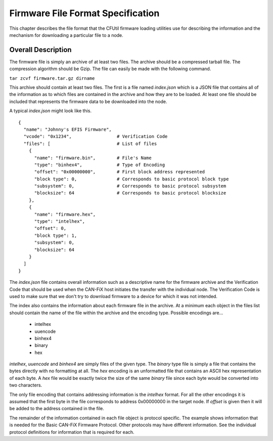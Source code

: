 ==================================
Firmware File Format Specification
==================================

This chapter describes the file format that the CFUtil firmware loading
utilities use for describing the information and the mechanism for downloading
a particular file to a node.

Overall Description
-------------------

The firmware file is simply an archive of at least two files.  The archive
should be a compressed tarball file.  The compression algorithm should be
Gzip.  The file can easily be made with the following command.


``tar zcvf firmware.tar.gz dirname``

This archive should contain at least two files.  The first is a file named
*index.json* which is a JSON file that contains all of the information as to
which files are contained in the archive and how they are to be loaded.  At
least one file should be included that represents the firmware data to be
downloaded into the node.

A typical *index.json* might look like this.

::

  {
    "name": "Johnny's EFIS Firmware",
    "vcode": "0x1234",                 # Verification Code
    "files": [                         # List of files
      {
        "name": "firmware.bin",        # File's Name
        "type": "binhex4",             # Type of Encoding
        "offset": "0x00000000",        # First block address represented
        "block type": 0,               # Corresponds to basic protocol block type
        "subsystem": 0,                # Corresponds to basic protocol subsystem
        "blocksize": 64                # Corresponds to basic protocol blocksize
      },
      {
        "name": "firmware.hex",
        "type": "intelhex",
        "offset": 0,
        "block type": 1,
        "subsystem": 0,
        "blocksize": 64
      }
    ]
  }


The *index.json* file contains overall information such as a descriptive name
for the firmware archive and the Verification Code that should be used when the
CAN-FiX host initiates the transfer with the individual node.  The Verification
Code is used to make sure that we don't try to download firmware to a device for
which it was not intended.

The index also contains the information about each firmware file in the archive.  At a minimum
each object in the files list should contain the name of the file within the archive
and the encoding type.  Possible encodings are...

  *  intelhex
  *  uuencode
  *  binhex4
  *  binary
  *  hex

*intelhex*, *uuencode* and *binhex4* are simply files of the given type.  The
*binary* type file is simply a file that contains the bytes directly with no
formatting at all.  The *hex* encoding is an unformatted file that contains an
ASCII hex representation of each byte.  A *hex* file would be exactly twice the
size of the same *binary* file since each byte would be converted into two
characters.

The only file encoding that contains addressing information is the *intelhex*
format. For all the other encodings it is assumed that the first byte in the
file corresponds to address 0x00000000 in the target node.  If *offset* is
given then it will be added to the address contained in the file.

The remainder of the information contained in each file object is protocol
specific. The example shows information that is needed for the Basic CAN-FiX
Firmware Protocol. Other protocols may have different information.  See the
individual protocol definitions for information that is required for each.
